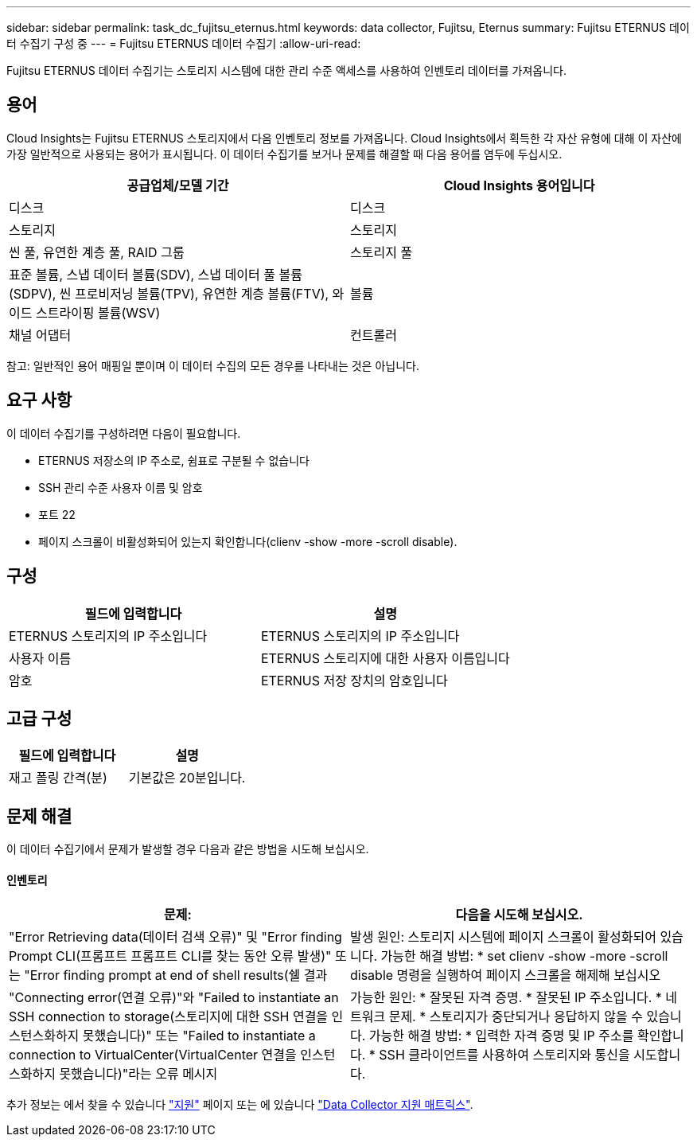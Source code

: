 ---
sidebar: sidebar 
permalink: task_dc_fujitsu_eternus.html 
keywords: data collector, Fujitsu, Eternus 
summary: Fujitsu ETERNUS 데이터 수집기 구성 중 
---
= Fujitsu ETERNUS 데이터 수집기
:allow-uri-read: 


[role="lead"]
Fujitsu ETERNUS 데이터 수집기는 스토리지 시스템에 대한 관리 수준 액세스를 사용하여 인벤토리 데이터를 가져옵니다.



== 용어

Cloud Insights는 Fujitsu ETERNUS 스토리지에서 다음 인벤토리 정보를 가져옵니다. Cloud Insights에서 획득한 각 자산 유형에 대해 이 자산에 가장 일반적으로 사용되는 용어가 표시됩니다. 이 데이터 수집기를 보거나 문제를 해결할 때 다음 용어를 염두에 두십시오.

[cols="2*"]
|===
| 공급업체/모델 기간 | Cloud Insights 용어입니다 


| 디스크 | 디스크 


| 스토리지 | 스토리지 


| 씬 풀, 유연한 계층 풀, RAID 그룹 | 스토리지 풀 


| 표준 볼륨, 스냅 데이터 볼륨(SDV), 스냅 데이터 풀 볼륨(SDPV), 씬 프로비저닝 볼륨(TPV), 유연한 계층 볼륨(FTV), 와이드 스트라이핑 볼륨(WSV) | 볼륨 


| 채널 어댑터 | 컨트롤러 
|===
참고: 일반적인 용어 매핑일 뿐이며 이 데이터 수집의 모든 경우를 나타내는 것은 아닙니다.



== 요구 사항

이 데이터 수집기를 구성하려면 다음이 필요합니다.

* ETERNUS 저장소의 IP 주소로, 쉼표로 구분될 수 없습니다
* SSH 관리 수준 사용자 이름 및 암호
* 포트 22
* 페이지 스크롤이 비활성화되어 있는지 확인합니다(clienv -show -more -scroll disable).




== 구성

[cols="2*"]
|===
| 필드에 입력합니다 | 설명 


| ETERNUS 스토리지의 IP 주소입니다 | ETERNUS 스토리지의 IP 주소입니다 


| 사용자 이름 | ETERNUS 스토리지에 대한 사용자 이름입니다 


| 암호 | ETERNUS 저장 장치의 암호입니다 
|===


== 고급 구성

[cols="2*"]
|===
| 필드에 입력합니다 | 설명 


| 재고 폴링 간격(분) | 기본값은 20분입니다. 
|===


== 문제 해결

이 데이터 수집기에서 문제가 발생할 경우 다음과 같은 방법을 시도해 보십시오.



==== 인벤토리

[cols="2*"]
|===
| 문제: | 다음을 시도해 보십시오. 


| "Error Retrieving data(데이터 검색 오류)" 및 "Error finding Prompt CLI(프롬프트 프롬프트 CLI를 찾는 동안 오류 발생)" 또는 "Error finding prompt at end of shell results(쉘 결과 | 발생 원인: 스토리지 시스템에 페이지 스크롤이 활성화되어 있습니다. 가능한 해결 방법: * set clienv -show -more -scroll disable 명령을 실행하여 페이지 스크롤을 해제해 보십시오 


| "Connecting error(연결 오류)"와 "Failed to instantiate an SSH connection to storage(스토리지에 대한 SSH 연결을 인스턴스화하지 못했습니다)" 또는 "Failed to instantiate a connection to VirtualCenter(VirtualCenter 연결을 인스턴스화하지 못했습니다)"라는 오류 메시지 | 가능한 원인: * 잘못된 자격 증명. * 잘못된 IP 주소입니다. * 네트워크 문제. * 스토리지가 중단되거나 응답하지 않을 수 있습니다. 가능한 해결 방법: * 입력한 자격 증명 및 IP 주소를 확인합니다. * SSH 클라이언트를 사용하여 스토리지와 통신을 시도합니다. 
|===
추가 정보는 에서 찾을 수 있습니다 link:concept_requesting_support.html["지원"] 페이지 또는 에 있습니다 link:https://docs.netapp.com/us-en/cloudinsights/CloudInsightsDataCollectorSupportMatrix.pdf["Data Collector 지원 매트릭스"].
